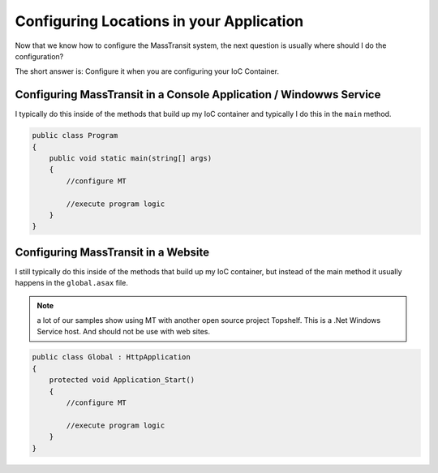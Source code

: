Configuring Locations in your Application
"""""""""""""""""""""""""""""""""""""""""

Now that we know how to configure the MassTransit system, the next question is usually
where should I do the configuration? 

The short answer is: Configure it when you are configuring your IoC Container.

Configuring MassTransit in a Console Application / Windowws Service
'''''''''''''''''''''''''''''''''''''''''''''''''''''''''''''''''''

I typically do this inside of the methods that build up my IoC container
and typically I do this in the ``main`` method.

.. sourcecode:: csharp
    
    public class Program
    {
        public void static main(string[] args)
        {
            //configure MT
            
            //execute program logic
        }
    }


Configuring MassTransit in a Website
''''''''''''''''''''''''''''''''''''

I still typically do this inside of the methods that build up my IoC
container, but instead of the main method it usually happens in the
``global.asax`` file.

.. note::

    a lot of our samples show using MT with another open source project
    Topshelf. This is a .Net Windows Service host. And should not be use
    with web sites.

.. sourcecode:: csharp
    
    public class Global : HttpApplication
    {
        protected void Application_Start()
        {
            //configure MT
            
            //execute program logic
        }
    }
